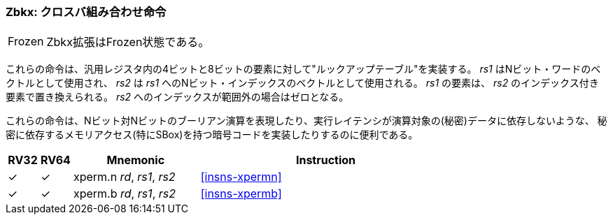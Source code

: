 [#zbkx,reftext="Crossbar permutations"]
// === Zbkx: Crossbar permutations
=== Zbkx: クロスバ組み合わせ命令

[NOTE,caption=Frozen]
====
// The Zbkx extension is frozen.
Zbkx拡張はFrozen状態である。
====

// These instructions implement a "lookup table" for 4 and 8 bit elements
// inside the general purpose registers.
// _rs1_ is used as a vector of N-bit words, and _rs2_ as a vector of N-bit
// indices into _rs1_.
// Elements in _rs1_ are replaced by the indexed element in _rs2_, or zero
// if the index into _rs2_ is out of bounds.
//
// These instructions are useful for expressing N-bit to N-bit boolean
// operations, and implementing cryptographic code with secret
// dependent memory accesses (particularly SBoxes) such that the execution
// latency does not depend on the (secret) data being operated on.

これらの命令は、汎用レジスタ内の4ビットと8ビットの要素に対して"ルックアップテーブル"を実装する。
_rs1_ はNビット・ワードのベクトルとして使用され、 _rs2_ は _rs1_ へのNビット・インデックスのベクトルとして使用される。
_rs1_ の要素は、 _rs2_ のインデックス付き要素で置き換えられる。
_rs2_ へのインデックスが範囲外の場合はゼロとなる。

これらの命令は、Nビット対Nビットのブーリアン演算を表現したり、実行レイテンシが演算対象の(秘密)データに依存しないような、
秘密に依存するメモリアクセス(特にSBox)を持つ暗号コードを実装したりするのに便利である。


[%header,cols="^1,^1,4,8"]
|===
|RV32
|RV64
|Mnemonic
|Instruction

|&#10003;
|&#10003;
|xperm.n _rd_, _rs1_, _rs2_
|<<#insns-xpermn>>

|&#10003;
|&#10003;
|xperm.b _rd_, _rs1_, _rs2_
|<<#insns-xpermb>>

|===
